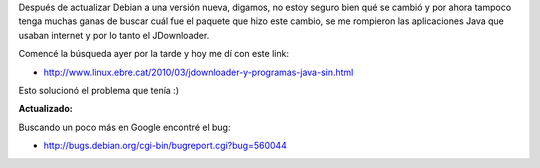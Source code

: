 .. link:
.. description:
.. tags: debian, internet, java, jdownloader, debian, sysadmin, software libre
.. date: 2010/05/03 12:45:22
.. title: JDownloader sin conexión a internet en Debian
.. slug: jdownloader-sin-conexion-a-internet-en-debian

Después de actualizar Debian a una versión nueva, digamos, no estoy
seguro bien qué se cambió y por ahora tampoco tenga muchas ganas de
buscar cuál fue el paquete que hizo este cambio, se me rompieron las
aplicaciones Java que usaban internet y por lo tanto el JDownloader.

Comencé la búsqueda ayer por la tarde y hoy me dí con este link:

-  http://www.linux.ebre.cat/2010/03/jdownloader-y-programas-java-sin.html

Esto solucionó el problema que tenía :)

**Actualizado:**

Buscando un poco más en Google encontré el bug:

-  http://bugs.debian.org/cgi-bin/bugreport.cgi?bug=560044

